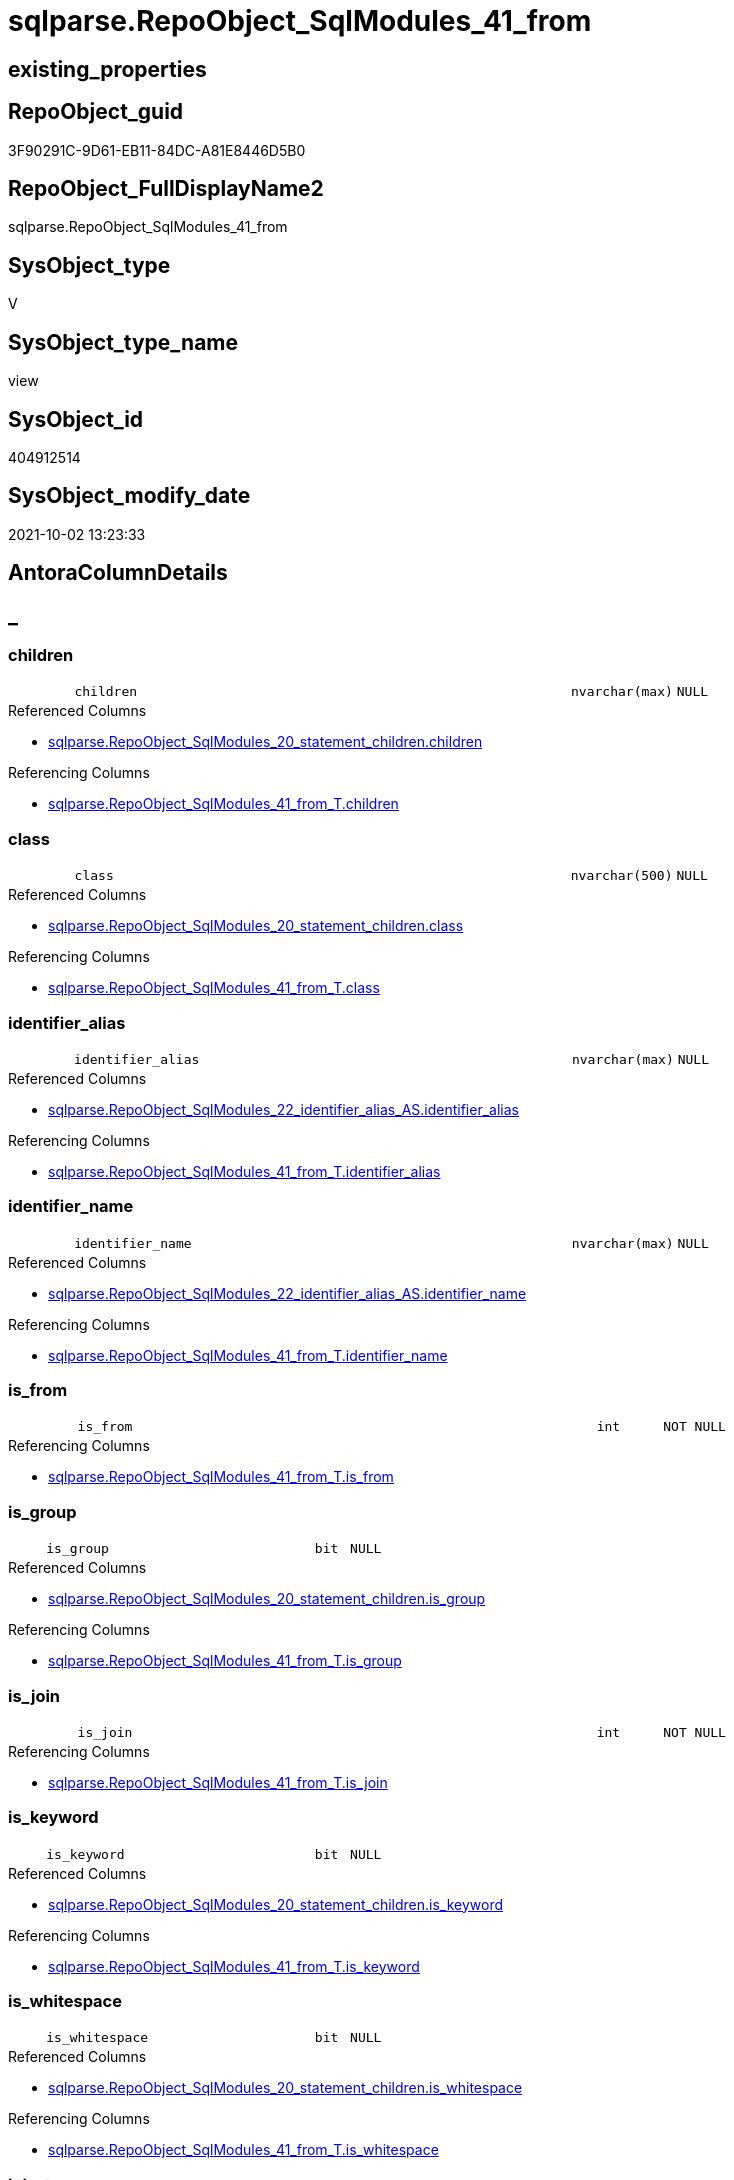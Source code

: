// tag::HeaderFullDisplayName[]
= sqlparse.RepoObject_SqlModules_41_from
// end::HeaderFullDisplayName[]

== existing_properties

// tag::existing_properties[]
:ExistsProperty--antorareferencedlist:
:ExistsProperty--antorareferencinglist:
:ExistsProperty--is_repo_managed:
:ExistsProperty--is_ssas:
:ExistsProperty--referencedobjectlist:
:ExistsProperty--sql_modules_definition:
:ExistsProperty--FK:
:ExistsProperty--AntoraIndexList:
:ExistsProperty--Columns:
// end::existing_properties[]

== RepoObject_guid

// tag::RepoObject_guid[]
3F90291C-9D61-EB11-84DC-A81E8446D5B0
// end::RepoObject_guid[]

== RepoObject_FullDisplayName2

// tag::RepoObject_FullDisplayName2[]
sqlparse.RepoObject_SqlModules_41_from
// end::RepoObject_FullDisplayName2[]

== SysObject_type

// tag::SysObject_type[]
V 
// end::SysObject_type[]

== SysObject_type_name

// tag::SysObject_type_name[]
view
// end::SysObject_type_name[]

== SysObject_id

// tag::SysObject_id[]
404912514
// end::SysObject_id[]

== SysObject_modify_date

// tag::SysObject_modify_date[]
2021-10-02 13:23:33
// end::SysObject_modify_date[]

== AntoraColumnDetails

// tag::AntoraColumnDetails[]
[discrete]
== _


[#column-children]
=== children

[cols="d,8m,m,m,m,d"]
|===
|
|children
|nvarchar(max)
|NULL
|
|
|===

.Referenced Columns
--
* xref:sqlparse.repoobject_sqlmodules_20_statement_children.adoc#column-children[+sqlparse.RepoObject_SqlModules_20_statement_children.children+]
--

.Referencing Columns
--
* xref:sqlparse.repoobject_sqlmodules_41_from_t.adoc#column-children[+sqlparse.RepoObject_SqlModules_41_from_T.children+]
--


[#column-class]
=== class

[cols="d,8m,m,m,m,d"]
|===
|
|class
|nvarchar(500)
|NULL
|
|
|===

.Referenced Columns
--
* xref:sqlparse.repoobject_sqlmodules_20_statement_children.adoc#column-class[+sqlparse.RepoObject_SqlModules_20_statement_children.class+]
--

.Referencing Columns
--
* xref:sqlparse.repoobject_sqlmodules_41_from_t.adoc#column-class[+sqlparse.RepoObject_SqlModules_41_from_T.class+]
--


[#column-identifierunderlinealias]
=== identifier_alias

[cols="d,8m,m,m,m,d"]
|===
|
|identifier_alias
|nvarchar(max)
|NULL
|
|
|===

.Referenced Columns
--
* xref:sqlparse.repoobject_sqlmodules_22_identifier_alias_as.adoc#column-identifierunderlinealias[+sqlparse.RepoObject_SqlModules_22_identifier_alias_AS.identifier_alias+]
--

.Referencing Columns
--
* xref:sqlparse.repoobject_sqlmodules_41_from_t.adoc#column-identifierunderlinealias[+sqlparse.RepoObject_SqlModules_41_from_T.identifier_alias+]
--


[#column-identifierunderlinename]
=== identifier_name

[cols="d,8m,m,m,m,d"]
|===
|
|identifier_name
|nvarchar(max)
|NULL
|
|
|===

.Referenced Columns
--
* xref:sqlparse.repoobject_sqlmodules_22_identifier_alias_as.adoc#column-identifierunderlinename[+sqlparse.RepoObject_SqlModules_22_identifier_alias_AS.identifier_name+]
--

.Referencing Columns
--
* xref:sqlparse.repoobject_sqlmodules_41_from_t.adoc#column-identifierunderlinename[+sqlparse.RepoObject_SqlModules_41_from_T.identifier_name+]
--


[#column-isunderlinefrom]
=== is_from

[cols="d,8m,m,m,m,d"]
|===
|
|is_from
|int
|NOT NULL
|
|
|===

.Referencing Columns
--
* xref:sqlparse.repoobject_sqlmodules_41_from_t.adoc#column-isunderlinefrom[+sqlparse.RepoObject_SqlModules_41_from_T.is_from+]
--


[#column-isunderlinegroup]
=== is_group

[cols="d,8m,m,m,m,d"]
|===
|
|is_group
|bit
|NULL
|
|
|===

.Referenced Columns
--
* xref:sqlparse.repoobject_sqlmodules_20_statement_children.adoc#column-isunderlinegroup[+sqlparse.RepoObject_SqlModules_20_statement_children.is_group+]
--

.Referencing Columns
--
* xref:sqlparse.repoobject_sqlmodules_41_from_t.adoc#column-isunderlinegroup[+sqlparse.RepoObject_SqlModules_41_from_T.is_group+]
--


[#column-isunderlinejoin]
=== is_join

[cols="d,8m,m,m,m,d"]
|===
|
|is_join
|int
|NOT NULL
|
|
|===

.Referencing Columns
--
* xref:sqlparse.repoobject_sqlmodules_41_from_t.adoc#column-isunderlinejoin[+sqlparse.RepoObject_SqlModules_41_from_T.is_join+]
--


[#column-isunderlinekeyword]
=== is_keyword

[cols="d,8m,m,m,m,d"]
|===
|
|is_keyword
|bit
|NULL
|
|
|===

.Referenced Columns
--
* xref:sqlparse.repoobject_sqlmodules_20_statement_children.adoc#column-isunderlinekeyword[+sqlparse.RepoObject_SqlModules_20_statement_children.is_keyword+]
--

.Referencing Columns
--
* xref:sqlparse.repoobject_sqlmodules_41_from_t.adoc#column-isunderlinekeyword[+sqlparse.RepoObject_SqlModules_41_from_T.is_keyword+]
--


[#column-isunderlinewhitespace]
=== is_whitespace

[cols="d,8m,m,m,m,d"]
|===
|
|is_whitespace
|bit
|NULL
|
|
|===

.Referenced Columns
--
* xref:sqlparse.repoobject_sqlmodules_20_statement_children.adoc#column-isunderlinewhitespace[+sqlparse.RepoObject_SqlModules_20_statement_children.is_whitespace+]
--

.Referencing Columns
--
* xref:sqlparse.repoobject_sqlmodules_41_from_t.adoc#column-isunderlinewhitespace[+sqlparse.RepoObject_SqlModules_41_from_T.is_whitespace+]
--


[#column-joinunderlinetype]
=== join_type

[cols="d,8m,m,m,m,d"]
|===
|
|join_type
|varchar(16)
|NULL
|
|
|===

.Referenced Columns
--
* xref:configt.join_type.adoc#column-joinunderlinetype[+configT.join_type.join_type+]
--

.Referencing Columns
--
* xref:sqlparse.repoobject_sqlmodules_41_from_t.adoc#column-joinunderlinetype[+sqlparse.RepoObject_SqlModules_41_from_T.join_type+]
--


[#column-jsonunderlinekey]
=== json_key

[cols="d,8m,m,m,m,d"]
|===
|
|json_key
|nvarchar(4000)
|NOT NULL
|
|
|===

.Referenced Columns
--
* xref:sqlparse.repoobject_sqlmodules_20_statement_children.adoc#column-jsonunderlinekey[+sqlparse.RepoObject_SqlModules_20_statement_children.json_key+]
--

.Referencing Columns
--
* xref:sqlparse.repoobject_sqlmodules_41_from_t.adoc#column-jsonunderlinekey[+sqlparse.RepoObject_SqlModules_41_from_T.json_key+]
--


[#column-minunderlinerownumberunderlinefrom]
=== Min_RowNumber_From

[cols="d,8m,m,m,m,d"]
|===
|
|Min_RowNumber_From
|bigint
|NULL
|
|
|===

.Referenced Columns
--
* xref:sqlparse.repoobject_sqlmodules_39_object.adoc#column-minunderlinerownumberunderlinefrom[+sqlparse.RepoObject_SqlModules_39_object.Min_RowNumber_From+]
--

.Referencing Columns
--
* xref:sqlparse.repoobject_sqlmodules_41_from_t.adoc#column-minunderlinerownumberunderlinefrom[+sqlparse.RepoObject_SqlModules_41_from_T.Min_RowNumber_From+]
--


[#column-minunderlinerownumberunderlinegroupby]
=== Min_RowNumber_GroupBy

[cols="d,8m,m,m,m,d"]
|===
|
|Min_RowNumber_GroupBy
|bigint
|NULL
|
|
|===

.Referenced Columns
--
* xref:sqlparse.repoobject_sqlmodules_39_object.adoc#column-minunderlinerownumberunderlinegroupby[+sqlparse.RepoObject_SqlModules_39_object.Min_RowNumber_GroupBy+]
--

.Referencing Columns
--
* xref:sqlparse.repoobject_sqlmodules_41_from_t.adoc#column-minunderlinerownumberunderlinegroupby[+sqlparse.RepoObject_SqlModules_41_from_T.Min_RowNumber_GroupBy+]
--


[#column-minunderlinerownumberunderlinewhere]
=== Min_RowNumber_Where

[cols="d,8m,m,m,m,d"]
|===
|
|Min_RowNumber_Where
|bigint
|NULL
|
|
|===

.Referenced Columns
--
* xref:sqlparse.repoobject_sqlmodules_39_object.adoc#column-minunderlinerownumberunderlinewhere[+sqlparse.RepoObject_SqlModules_39_object.Min_RowNumber_Where+]
--

.Referencing Columns
--
* xref:sqlparse.repoobject_sqlmodules_41_from_t.adoc#column-minunderlinerownumberunderlinewhere[+sqlparse.RepoObject_SqlModules_41_from_T.Min_RowNumber_Where+]
--


[#column-normalized]
=== normalized

[cols="d,8m,m,m,m,d"]
|===
|
|normalized
|nvarchar(max)
|NULL
|
|
|===

.Referenced Columns
--
* xref:sqlparse.repoobject_sqlmodules_20_statement_children.adoc#column-normalized[+sqlparse.RepoObject_SqlModules_20_statement_children.normalized+]
--

.Referencing Columns
--
* xref:sqlparse.repoobject_sqlmodules_41_from_t.adoc#column-normalized[+sqlparse.RepoObject_SqlModules_41_from_T.normalized+]
--


[#column-normalizedunderlinepatindexunderlineselect]
=== normalized_PatIndex_Select

[cols="d,8m,m,m,m,d"]
|===
|
|normalized_PatIndex_Select
|bigint
|NULL
|
|
|===

.Referencing Columns
--
* xref:sqlparse.repoobject_sqlmodules_41_from_t.adoc#column-normalizedunderlinepatindexunderlineselect[+sqlparse.RepoObject_SqlModules_41_from_T.normalized_PatIndex_Select+]
--


[#column-normalizedunderlinewounderlinenolock]
=== normalized_wo_nolock

[cols="d,8m,m,m,m,d"]
|===
|
|normalized_wo_nolock
|nvarchar(max)
|NULL
|
|
|===

.Referencing Columns
--
* xref:sqlparse.repoobject_sqlmodules_41_from_t.adoc#column-normalizedunderlinewounderlinenolock[+sqlparse.RepoObject_SqlModules_41_from_T.normalized_wo_nolock+]
--


[#column-patindexunderlinenolock]
=== patindex_nolock

[cols="d,8m,m,m,m,d"]
|===
|
|patindex_nolock
|bigint
|NULL
|
|
|===

.Referencing Columns
--
* xref:sqlparse.repoobject_sqlmodules_41_from_t.adoc#column-patindexunderlinenolock[+sqlparse.RepoObject_SqlModules_41_from_T.patindex_nolock+]
--


[#column-repoobjectunderlineguid]
=== RepoObject_guid

[cols="d,8m,m,m,m,d"]
|===
|
|RepoObject_guid
|uniqueidentifier
|NOT NULL
|
|
|===

.Referenced Columns
--
* xref:sqlparse.repoobject_sqlmodules_20_statement_children.adoc#column-repoobjectunderlineguid[+sqlparse.RepoObject_SqlModules_20_statement_children.RepoObject_guid+]
--

.Referencing Columns
--
* xref:sqlparse.repoobject_sqlmodules_41_from_t.adoc#column-repoobjectunderlineguid[+sqlparse.RepoObject_SqlModules_41_from_T.RepoObject_guid+]
--


[#column-rownumberunderlineperunderlineobject]
=== RowNumber_per_Object

[cols="d,8m,m,m,m,d"]
|===
|
|RowNumber_per_Object
|bigint
|NULL
|
|
|===

.Referenced Columns
--
* xref:sqlparse.repoobject_sqlmodules_20_statement_children.adoc#column-rownumberunderlineperunderlineobject[+sqlparse.RepoObject_SqlModules_20_statement_children.RowNumber_per_Object+]
--

.Referencing Columns
--
* xref:sqlparse.repoobject_sqlmodules_41_from_t.adoc#column-rownumberunderlineperunderlineobject[+sqlparse.RepoObject_SqlModules_41_from_T.RowNumber_per_Object+]
--


[#column-sysobjectunderlinefullname]
=== SysObject_fullname

[cols="d,8m,m,m,m,d"]
|===
|
|SysObject_fullname
|nvarchar(261)
|NULL
|
|
|===

.Description
--
(concat('[',[SysObject_schema_name],'].[',[SysObject_name],']'))
--
{empty} +

.Referenced Columns
--
* xref:sqlparse.repoobject_sqlmodules_20_statement_children.adoc#column-sysobjectunderlinefullname[+sqlparse.RepoObject_SqlModules_20_statement_children.SysObject_fullname+]
--

.Referencing Columns
--
* xref:sqlparse.repoobject_sqlmodules_41_from_t.adoc#column-sysobjectunderlinefullname[+sqlparse.RepoObject_SqlModules_41_from_T.SysObject_fullname+]
--


// end::AntoraColumnDetails[]

== AntoraPkColumnTableRows

// tag::AntoraPkColumnTableRows[]





















// end::AntoraPkColumnTableRows[]

== AntoraNonPkColumnTableRows

// tag::AntoraNonPkColumnTableRows[]
|
|<<column-children>>
|nvarchar(max)
|NULL
|
|

|
|<<column-class>>
|nvarchar(500)
|NULL
|
|

|
|<<column-identifierunderlinealias>>
|nvarchar(max)
|NULL
|
|

|
|<<column-identifierunderlinename>>
|nvarchar(max)
|NULL
|
|

|
|<<column-isunderlinefrom>>
|int
|NOT NULL
|
|

|
|<<column-isunderlinegroup>>
|bit
|NULL
|
|

|
|<<column-isunderlinejoin>>
|int
|NOT NULL
|
|

|
|<<column-isunderlinekeyword>>
|bit
|NULL
|
|

|
|<<column-isunderlinewhitespace>>
|bit
|NULL
|
|

|
|<<column-joinunderlinetype>>
|varchar(16)
|NULL
|
|

|
|<<column-jsonunderlinekey>>
|nvarchar(4000)
|NOT NULL
|
|

|
|<<column-minunderlinerownumberunderlinefrom>>
|bigint
|NULL
|
|

|
|<<column-minunderlinerownumberunderlinegroupby>>
|bigint
|NULL
|
|

|
|<<column-minunderlinerownumberunderlinewhere>>
|bigint
|NULL
|
|

|
|<<column-normalized>>
|nvarchar(max)
|NULL
|
|

|
|<<column-normalizedunderlinepatindexunderlineselect>>
|bigint
|NULL
|
|

|
|<<column-normalizedunderlinewounderlinenolock>>
|nvarchar(max)
|NULL
|
|

|
|<<column-patindexunderlinenolock>>
|bigint
|NULL
|
|

|
|<<column-repoobjectunderlineguid>>
|uniqueidentifier
|NOT NULL
|
|

|
|<<column-rownumberunderlineperunderlineobject>>
|bigint
|NULL
|
|

|
|<<column-sysobjectunderlinefullname>>
|nvarchar(261)
|NULL
|
|

// end::AntoraNonPkColumnTableRows[]

== AntoraIndexList

// tag::AntoraIndexList[]

[#index-idxunderlinerepoobjectunderlinesqlmodulesunderline41underlinefromunderlineunderline1]
=== idx_RepoObject_SqlModules_41_from++__++1

* IndexSemanticGroup: xref:other/indexsemanticgroup.adoc#startbnoblankgroupendb[no_group]
+
--
* <<column-join_type>>; varchar(16)
--
* PK, Unique, Real: 0, 0, 0


[#index-idxunderlinerepoobjectunderlinesqlmodulesunderline41underlinefromunderlineunderline2]
=== idx_RepoObject_SqlModules_41_from++__++2

* IndexSemanticGroup: xref:other/indexsemanticgroup.adoc#startbnoblankgroupendb[no_group]
+
--
* <<column-RepoObject_guid>>; uniqueidentifier
* <<column-json_key>>; nvarchar(4000)
--
* PK, Unique, Real: 0, 0, 0


[#index-idxunderlinerepoobjectunderlinesqlmodulesunderline41underlinefromunderlineunderline3]
=== idx_RepoObject_SqlModules_41_from++__++3

* IndexSemanticGroup: xref:other/indexsemanticgroup.adoc#startbnoblankgroupendb[no_group]
+
--
* <<column-RepoObject_guid>>; uniqueidentifier
--
* PK, Unique, Real: 0, 0, 0

// end::AntoraIndexList[]

== AntoraMeasureDetails

// tag::AntoraMeasureDetails[]

// end::AntoraMeasureDetails[]

== AntoraParameterList

// tag::AntoraParameterList[]

// end::AntoraParameterList[]

== AntoraXrefCulturesList

// tag::AntoraXrefCulturesList[]
* xref:dhw:sqldb:sqlparse.repoobject_sqlmodules_41_from.adoc[] - 
// end::AntoraXrefCulturesList[]

== cultures_count

// tag::cultures_count[]
1
// end::cultures_count[]

== Other tags

source: property.RepoObjectProperty_cross As rop_cross


=== additional_reference_csv

// tag::additional_reference_csv[]

// end::additional_reference_csv[]


=== AdocUspSteps

// tag::adocuspsteps[]

// end::adocuspsteps[]


=== AntoraReferencedList

// tag::antorareferencedlist[]
* xref:configt.join_type.adoc[]
* xref:sqlparse.repoobject_sqlmodules_20_statement_children.adoc[]
* xref:sqlparse.repoobject_sqlmodules_22_identifier_alias_as.adoc[]
* xref:sqlparse.repoobject_sqlmodules_39_object.adoc[]
// end::antorareferencedlist[]


=== AntoraReferencingList

// tag::antorareferencinglist[]
* xref:sqlparse.repoobject_sqlmodules_41_from_t.adoc[]
* xref:sqlparse.usp_persist_repoobject_sqlmodules_41_from_t.adoc[]
// end::antorareferencinglist[]


=== Description

// tag::description[]

// end::description[]


=== ExampleUsage

// tag::exampleusage[]

// end::exampleusage[]


=== exampleUsage_2

// tag::exampleusage_2[]

// end::exampleusage_2[]


=== exampleUsage_3

// tag::exampleusage_3[]

// end::exampleusage_3[]


=== exampleUsage_4

// tag::exampleusage_4[]

// end::exampleusage_4[]


=== exampleUsage_5

// tag::exampleusage_5[]

// end::exampleusage_5[]


=== exampleWrong_Usage

// tag::examplewrong_usage[]

// end::examplewrong_usage[]


=== has_execution_plan_issue

// tag::has_execution_plan_issue[]

// end::has_execution_plan_issue[]


=== has_get_referenced_issue

// tag::has_get_referenced_issue[]

// end::has_get_referenced_issue[]


=== has_history

// tag::has_history[]

// end::has_history[]


=== has_history_columns

// tag::has_history_columns[]

// end::has_history_columns[]


=== InheritanceType

// tag::inheritancetype[]

// end::inheritancetype[]


=== is_persistence

// tag::is_persistence[]

// end::is_persistence[]


=== is_persistence_check_duplicate_per_pk

// tag::is_persistence_check_duplicate_per_pk[]

// end::is_persistence_check_duplicate_per_pk[]


=== is_persistence_check_for_empty_source

// tag::is_persistence_check_for_empty_source[]

// end::is_persistence_check_for_empty_source[]


=== is_persistence_delete_changed

// tag::is_persistence_delete_changed[]

// end::is_persistence_delete_changed[]


=== is_persistence_delete_missing

// tag::is_persistence_delete_missing[]

// end::is_persistence_delete_missing[]


=== is_persistence_insert

// tag::is_persistence_insert[]

// end::is_persistence_insert[]


=== is_persistence_truncate

// tag::is_persistence_truncate[]

// end::is_persistence_truncate[]


=== is_persistence_update_changed

// tag::is_persistence_update_changed[]

// end::is_persistence_update_changed[]


=== is_repo_managed

// tag::is_repo_managed[]
0
// end::is_repo_managed[]


=== is_ssas

// tag::is_ssas[]
0
// end::is_ssas[]


=== microsoft_database_tools_support

// tag::microsoft_database_tools_support[]

// end::microsoft_database_tools_support[]


=== MS_Description

// tag::ms_description[]

// end::ms_description[]


=== persistence_source_RepoObject_fullname

// tag::persistence_source_repoobject_fullname[]

// end::persistence_source_repoobject_fullname[]


=== persistence_source_RepoObject_fullname2

// tag::persistence_source_repoobject_fullname2[]

// end::persistence_source_repoobject_fullname2[]


=== persistence_source_RepoObject_guid

// tag::persistence_source_repoobject_guid[]

// end::persistence_source_repoobject_guid[]


=== persistence_source_RepoObject_xref

// tag::persistence_source_repoobject_xref[]

// end::persistence_source_repoobject_xref[]


=== pk_index_guid

// tag::pk_index_guid[]

// end::pk_index_guid[]


=== pk_IndexPatternColumnDatatype

// tag::pk_indexpatterncolumndatatype[]

// end::pk_indexpatterncolumndatatype[]


=== pk_IndexPatternColumnName

// tag::pk_indexpatterncolumnname[]

// end::pk_indexpatterncolumnname[]


=== pk_IndexSemanticGroup

// tag::pk_indexsemanticgroup[]

// end::pk_indexsemanticgroup[]


=== ReferencedObjectList

// tag::referencedobjectlist[]
* [configT].[join_type]
* [sqlparse].[RepoObject_SqlModules_20_statement_children]
* [sqlparse].[RepoObject_SqlModules_22_identifier_alias_AS]
* [sqlparse].[RepoObject_SqlModules_39_object]
// end::referencedobjectlist[]


=== usp_persistence_RepoObject_guid

// tag::usp_persistence_repoobject_guid[]

// end::usp_persistence_repoobject_guid[]


=== UspExamples

// tag::uspexamples[]

// end::uspexamples[]


=== uspgenerator_usp_id

// tag::uspgenerator_usp_id[]

// end::uspgenerator_usp_id[]


=== UspParameters

// tag::uspparameters[]

// end::uspparameters[]

== Boolean Attributes

source: property.RepoObjectProperty WHERE property_int = 1

// tag::boolean_attributes[]

// end::boolean_attributes[]

== sql_modules_definition

// tag::sql_modules_definition[]
[%collapsible]
=======
[source,sql,numbered]
----



/*
rows in [repo].[RepoObject__sql_modules_20_statement_children]
which define the first Block 
- between FROM and WHERE
- or between FROM and GROUP BY

Attention, this will not work for UNION to analyze all parts of the UNION
- we could get the first part
- we could get the part from the first from to a first where in another part of the UNION
*/

CREATE View sqlparse.RepoObject_SqlModules_41_from
As
--
Select
    T1.RepoObject_guid
  , T1.json_key
  , T1.SysObject_fullname
  , T1.RowNumber_per_Object
  , T1.class
  , T1.is_group
  , T1.is_keyword
  , T1.is_whitespace
  , T1.normalized
  , T1.children
  , normalized_PatIndex_Select = PatIndex ( '%SELECT%', T1.normalized )
  , normalized_wo_nolock       = Trim ( Replace ( T1.normalized, '(NOLOCK)', '' ))
  --, [T23_normalized_wo_nolock] = [T23].[normalized_wo_nolock]
  , T2.Min_RowNumber_From
  , T2.Min_RowNumber_GroupBy
  , T2.Min_RowNumber_Where
  , T22.identifier_name
  , T22.identifier_alias
  , T4.join_type
  , is_join                    = Iif(Not T4.join_type Is Null, 1, 0)
  , is_from                    = Iif(T1.normalized = 'FROM' And T1.is_keyword = 1, 1, 0)
  , patindex_nolock            = PatIndex ( '%(NOLOCK)%', T1.normalized )
From
    sqlparse.RepoObject_SqlModules_20_statement_children      As T1
    Left Outer Join
        sqlparse.RepoObject_SqlModules_39_object              As T2
            On
            T2.RepoObject_guid   = T1.RepoObject_guid

    Left Outer Join
        sqlparse.RepoObject_SqlModules_22_identifier_alias_AS As T22
            On
            T22.RepoObject_guid  = T1.RepoObject_guid
            And T22.json_key     = T1.json_key
    --LEFT OUTER JOIN
    --[repo].[RepoObject__sql_modules_23_normalized_wo_nolock] AS T23
    --ON T23.[RepoObject_guid] = T1.[RepoObject_guid]
    --   AND T23.[key] = T1.[key]

    Left Outer Join
        configT.join_type                                     As T4
            On
            T4.join_type_variant = T1.normalized
            And T1.is_keyword    = 1
Where
    --extract the FROM part:
    --start: [Min_RowNumber_From]
    T2.Min_RowNumber_From           <= T1.RowNumber_per_Object
    --ende: [Min_RowNumber_Where] or [Min_RowNumber_GroupBy]
    And
    (
        T2.Min_RowNumber_Where Is Null
        Or T2.Min_RowNumber_Where   > T1.RowNumber_per_Object
    )
    And
    (
        T2.Min_RowNumber_GroupBy Is Null
        Or T2.Min_RowNumber_GroupBy > T1.RowNumber_per_Object
    )
--ORDER BY
--         [T1].[RepoObject_guid]
--       , [T1].[RowNumber_per_Object]

----
=======
// end::sql_modules_definition[]


